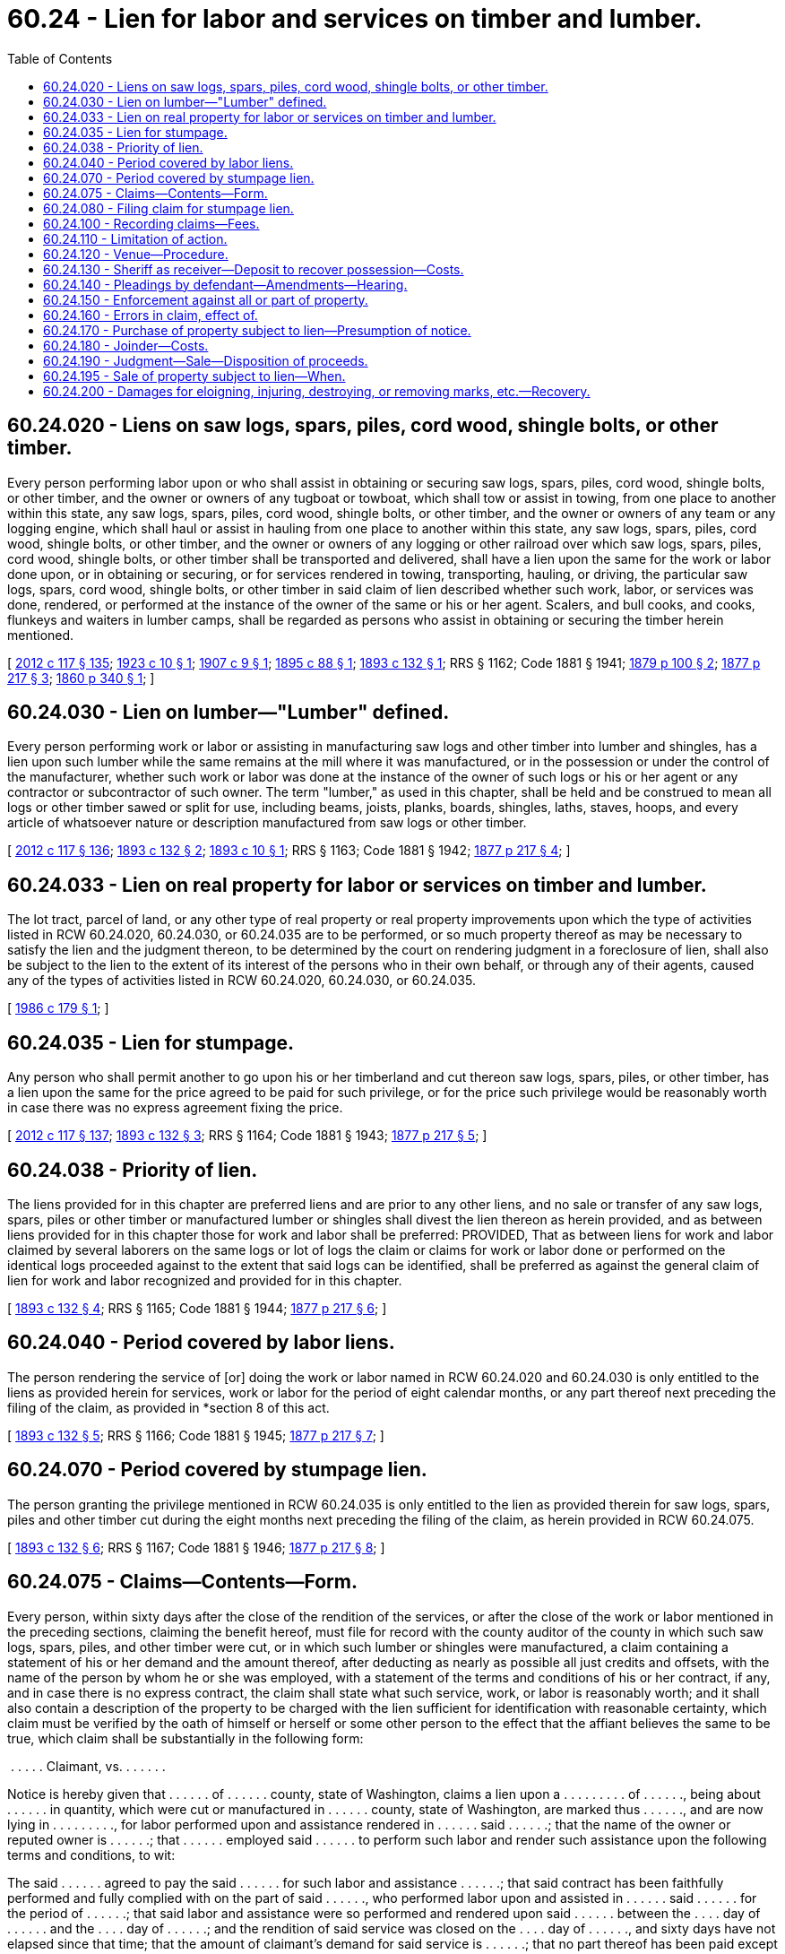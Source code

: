 = 60.24 - Lien for labor and services on timber and lumber.
:toc:

== 60.24.020 - Liens on saw logs, spars, piles, cord wood, shingle bolts, or other timber.
Every person performing labor upon or who shall assist in obtaining or securing saw logs, spars, piles, cord wood, shingle bolts, or other timber, and the owner or owners of any tugboat or towboat, which shall tow or assist in towing, from one place to another within this state, any saw logs, spars, piles, cord wood, shingle bolts, or other timber, and the owner or owners of any team or any logging engine, which shall haul or assist in hauling from one place to another within this state, any saw logs, spars, piles, cord wood, shingle bolts, or other timber, and the owner or owners of any logging or other railroad over which saw logs, spars, piles, cord wood, shingle bolts, or other timber shall be transported and delivered, shall have a lien upon the same for the work or labor done upon, or in obtaining or securing, or for services rendered in towing, transporting, hauling, or driving, the particular saw logs, spars, cord wood, shingle bolts, or other timber in said claim of lien described whether such work, labor, or services was done, rendered, or performed at the instance of the owner of the same or his or her agent. Scalers, and bull cooks, and cooks, flunkeys and waiters in lumber camps, shall be regarded as persons who assist in obtaining or securing the timber herein mentioned.

[ http://lawfilesext.leg.wa.gov/biennium/2011-12/Pdf/Bills/Session%20Laws/Senate/6095.SL.pdf?cite=2012%20c%20117%20§%20135[2012 c 117 § 135]; http://leg.wa.gov/CodeReviser/documents/sessionlaw/1923c10.pdf?cite=1923%20c%2010%20§%201[1923 c 10 § 1]; http://leg.wa.gov/CodeReviser/documents/sessionlaw/1907c9.pdf?cite=1907%20c%209%20§%201[1907 c 9 § 1]; http://leg.wa.gov/CodeReviser/documents/sessionlaw/1895c88.pdf?cite=1895%20c%2088%20§%201[1895 c 88 § 1]; http://leg.wa.gov/CodeReviser/documents/sessionlaw/1893c132.pdf?cite=1893%20c%20132%20§%201[1893 c 132 § 1]; RRS § 1162; Code 1881 § 1941; http://leg.wa.gov/CodeReviser/Pages/session_laws.aspx?cite=1879%20p%20100%20§%202[1879 p 100 § 2]; http://leg.wa.gov/CodeReviser/Pages/session_laws.aspx?cite=1877%20p%20217%20§%203[1877 p 217 § 3]; http://leg.wa.gov/CodeReviser/Pages/session_laws.aspx?cite=1860%20p%20340%20§%201[1860 p 340 § 1]; ]

== 60.24.030 - Lien on lumber—"Lumber" defined.
Every person performing work or labor or assisting in manufacturing saw logs and other timber into lumber and shingles, has a lien upon such lumber while the same remains at the mill where it was manufactured, or in the possession or under the control of the manufacturer, whether such work or labor was done at the instance of the owner of such logs or his or her agent or any contractor or subcontractor of such owner. The term "lumber," as used in this chapter, shall be held and be construed to mean all logs or other timber sawed or split for use, including beams, joists, planks, boards, shingles, laths, staves, hoops, and every article of whatsoever nature or description manufactured from saw logs or other timber.

[ http://lawfilesext.leg.wa.gov/biennium/2011-12/Pdf/Bills/Session%20Laws/Senate/6095.SL.pdf?cite=2012%20c%20117%20§%20136[2012 c 117 § 136]; http://leg.wa.gov/CodeReviser/documents/sessionlaw/1893c132.pdf?cite=1893%20c%20132%20§%202[1893 c 132 § 2]; http://leg.wa.gov/CodeReviser/documents/sessionlaw/1893c10.pdf?cite=1893%20c%2010%20§%201[1893 c 10 § 1]; RRS § 1163; Code 1881 § 1942; http://leg.wa.gov/CodeReviser/Pages/session_laws.aspx?cite=1877%20p%20217%20§%204[1877 p 217 § 4]; ]

== 60.24.033 - Lien on real property for labor or services on timber and lumber.
The lot tract, parcel of land, or any other type of real property or real property improvements upon which the type of activities listed in RCW 60.24.020, 60.24.030, or 60.24.035 are to be performed, or so much property thereof as may be necessary to satisfy the lien and the judgment thereon, to be determined by the court on rendering judgment in a foreclosure of lien, shall also be subject to the lien to the extent of its interest of the persons who in their own behalf, or through any of their agents, caused any of the types of activities listed in RCW 60.24.020, 60.24.030, or 60.24.035.

[ http://leg.wa.gov/CodeReviser/documents/sessionlaw/1986c179.pdf?cite=1986%20c%20179%20§%201[1986 c 179 § 1]; ]

== 60.24.035 - Lien for stumpage.
Any person who shall permit another to go upon his or her timberland and cut thereon saw logs, spars, piles, or other timber, has a lien upon the same for the price agreed to be paid for such privilege, or for the price such privilege would be reasonably worth in case there was no express agreement fixing the price.

[ http://lawfilesext.leg.wa.gov/biennium/2011-12/Pdf/Bills/Session%20Laws/Senate/6095.SL.pdf?cite=2012%20c%20117%20§%20137[2012 c 117 § 137]; http://leg.wa.gov/CodeReviser/documents/sessionlaw/1893c132.pdf?cite=1893%20c%20132%20§%203[1893 c 132 § 3]; RRS § 1164; Code 1881 § 1943; http://leg.wa.gov/CodeReviser/Pages/session_laws.aspx?cite=1877%20p%20217%20§%205[1877 p 217 § 5]; ]

== 60.24.038 - Priority of lien.
The liens provided for in this chapter are preferred liens and are prior to any other liens, and no sale or transfer of any saw logs, spars, piles or other timber or manufactured lumber or shingles shall divest the lien thereon as herein provided, and as between liens provided for in this chapter those for work and labor shall be preferred: PROVIDED, That as between liens for work and labor claimed by several laborers on the same logs or lot of logs the claim or claims for work or labor done or performed on the identical logs proceeded against to the extent that said logs can be identified, shall be preferred as against the general claim of lien for work and labor recognized and provided for in this chapter.

[ http://leg.wa.gov/CodeReviser/documents/sessionlaw/1893c132.pdf?cite=1893%20c%20132%20§%204[1893 c 132 § 4]; RRS § 1165; Code 1881 § 1944; http://leg.wa.gov/CodeReviser/Pages/session_laws.aspx?cite=1877%20p%20217%20§%206[1877 p 217 § 6]; ]

== 60.24.040 - Period covered by labor liens.
The person rendering the service of [or] doing the work or labor named in RCW 60.24.020 and 60.24.030 is only entitled to the liens as provided herein for services, work or labor for the period of eight calendar months, or any part thereof next preceding the filing of the claim, as provided in *section 8 of this act.

[ http://leg.wa.gov/CodeReviser/documents/sessionlaw/1893c132.pdf?cite=1893%20c%20132%20§%205[1893 c 132 § 5]; RRS § 1166; Code 1881 § 1945; http://leg.wa.gov/CodeReviser/Pages/session_laws.aspx?cite=1877%20p%20217%20§%207[1877 p 217 § 7]; ]

== 60.24.070 - Period covered by stumpage lien.
The person granting the privilege mentioned in RCW 60.24.035 is only entitled to the lien as provided therein for saw logs, spars, piles and other timber cut during the eight months next preceding the filing of the claim, as herein provided in RCW 60.24.075.

[ http://leg.wa.gov/CodeReviser/documents/sessionlaw/1893c132.pdf?cite=1893%20c%20132%20§%206[1893 c 132 § 6]; RRS § 1167; Code 1881 § 1946; http://leg.wa.gov/CodeReviser/Pages/session_laws.aspx?cite=1877%20p%20217%20§%208[1877 p 217 § 8]; ]

== 60.24.075 - Claims—Contents—Form.
Every person, within sixty days after the close of the rendition of the services, or after the close of the work or labor mentioned in the preceding sections, claiming the benefit hereof, must file for record with the county auditor of the county in which such saw logs, spars, piles, and other timber were cut, or in which such lumber or shingles were manufactured, a claim containing a statement of his or her demand and the amount thereof, after deducting as nearly as possible all just credits and offsets, with the name of the person by whom he or she was employed, with a statement of the terms and conditions of his or her contract, if any, and in case there is no express contract, the claim shall state what such service, work, or labor is reasonably worth; and it shall also contain a description of the property to be charged with the lien sufficient for identification with reasonable certainty, which claim must be verified by the oath of himself or herself or some other person to the effect that the affiant believes the same to be true, which claim shall be substantially in the following form:

. . . . . . Claimant, vs. . . . . . .

Notice is hereby given that . . . . . . of . . . . . . county, state of Washington, claims a lien upon a . . . . . . . . . of . . . . . ., being about . . . . . . in quantity, which were cut or manufactured in . . . . . . county, state of Washington, are marked thus . . . . . ., and are now lying in . . . . . . . . ., for labor performed upon and assistance rendered in . . . . . . said . . . . . .; that the name of the owner or reputed owner is . . . . . .; that . . . . . . employed said . . . . . . to perform such labor and render such assistance upon the following terms and conditions, to wit:

The said . . . . . . agreed to pay the said . . . . . . for such labor and assistance . . . . . .; that said contract has been faithfully performed and fully complied with on the part of said . . . . . ., who performed labor upon and assisted in . . . . . . said . . . . . . for the period of . . . . . .; that said labor and assistance were so performed and rendered upon said . . . . . . between the . . . . day of . . . . . . and the . . . . day of . . . . . .; and the rendition of said service was closed on the . . . . day of . . . . . ., and sixty days have not elapsed since that time; that the amount of claimant's demand for said service is . . . . . .; that no part thereof has been paid except . . . . . ., and there is now due and remaining unpaid thereon, after deducting all just credits and offsets, the sum of . . . . . ., in which amount he or she claims a lien upon said . . . . . . . . . The said . . . . . . also claims a lien on all said . . . . . . now owned by said . . . . . . of said county to secure payment for the work and labor performed in obtaining or securing the said logs, spars, piles, or other timber, lumber, or shingles herein described.

State of Washington, county of . . . . . . ss.

. . . . . . being first duly sworn, on oath says that he or she is . . . . . . named in the foregoing claim, has heard the same read, knows the contents thereof, and believes the same to be true.

 . . . .

 

. . . .

Subscribed and sworn to before me this . . . . day of . . . . . .

 . . . .

 

. . . .

[ http://lawfilesext.leg.wa.gov/biennium/2011-12/Pdf/Bills/Session%20Laws/Senate/6095.SL.pdf?cite=2012%20c%20117%20§%20138[2012 c 117 § 138]; http://leg.wa.gov/CodeReviser/documents/sessionlaw/1986c179.pdf?cite=1986%20c%20179%20§%202[1986 c 179 § 2]; http://leg.wa.gov/CodeReviser/documents/sessionlaw/1893c132.pdf?cite=1893%20c%20132%20§%207[1893 c 132 § 7]; RRS § 1168; Code 1881 § 1947; http://leg.wa.gov/CodeReviser/Pages/session_laws.aspx?cite=1879%20p%20100%20§%204[1879 p 100 § 4]; http://leg.wa.gov/CodeReviser/Pages/session_laws.aspx?cite=1877%20p%20217%20§%209[1877 p 217 § 9]; ]

== 60.24.080 - Filing claim for stumpage lien.
Every person mentioned in RCW 60.24.035 claiming the benefit thereof must file for record with the county auditor of the county in which such saw logs, spars, piles or other timber were cut, a claim in substance the same as provided in RCW 60.24.075, and verified as therein provided.

[ http://leg.wa.gov/CodeReviser/documents/sessionlaw/1893c132.pdf?cite=1893%20c%20132%20§%208[1893 c 132 § 8]; RRS § 1169; Code 1881 § 1948; http://leg.wa.gov/CodeReviser/Pages/session_laws.aspx?cite=1877%20p%20218%20§%2010[1877 p 218 § 10]; ]

== 60.24.100 - Recording claims—Fees.
The county auditor must record any claim filed under this chapter in a book kept by him or her for that purpose, which record must be indexed, as deeds and other conveyances are required by law to be indexed, and for which he or she may receive the same fees as are allowed by law for recording deeds and other instruments.

[ http://lawfilesext.leg.wa.gov/biennium/2011-12/Pdf/Bills/Session%20Laws/Senate/6095.SL.pdf?cite=2012%20c%20117%20§%20139[2012 c 117 § 139]; http://leg.wa.gov/CodeReviser/documents/sessionlaw/1893c132.pdf?cite=1893%20c%20132%20§%209[1893 c 132 § 9]; RRS § 1170; Code 1881 § 1949; http://leg.wa.gov/CodeReviser/Pages/session_laws.aspx?cite=1877%20p%20218%20§%2011[1877 p 218 § 11]; ]

== 60.24.110 - Limitation of action.
No lien provided for in this chapter binds any saw logs, spars, piles or other timber, or lumber and shingles, for a longer period than eight calendar months after the claim as herein provided has been filed, unless a civil action be commenced in a proper court, within that time, to enforce the same: PROVIDED, HOWEVER, That in case such civil action so commenced should for any cause other than the merits, be nonsuited or dismissed, then the lien shall continue for the term of one calendar month, if the said eight months have expired, to permit the commencement of another action thereon, which shall be as effective in prolonging the lien as if it had been entered during the term of eight months hereinbefore stated.

[ http://leg.wa.gov/CodeReviser/documents/sessionlaw/1893c132.pdf?cite=1893%20c%20132%20§%2010[1893 c 132 § 10]; RRS § 1171; Code 1881 § 1950; http://leg.wa.gov/CodeReviser/Pages/session_laws.aspx?cite=1879%20p%20100%20§%205[1879 p 100 § 5]; http://leg.wa.gov/CodeReviser/Pages/session_laws.aspx?cite=1877%20p%20218%20§%2012[1877 p 218 § 12]; ]

== 60.24.120 - Venue—Procedure.
The liens provided for in this chapter shall be enforced by a civil action in the superior court of the county wherein the lien was filed, and shall be governed by the laws regulating the proceedings in civil actions touching the mode and manner of trial, and the proceedings and laws to secure property so as to hold it for the satisfaction of any lien that be against it; except as hereinafter otherwise provided.

[ http://leg.wa.gov/CodeReviser/documents/sessionlaw/1893c132.pdf?cite=1893%20c%20132%20§%2011[1893 c 132 § 11]; RRS § 1172; Code 1881 § 1951; http://leg.wa.gov/CodeReviser/Pages/session_laws.aspx?cite=1877%20p%20218%20§%2013[1877 p 218 § 13]; ]

== 60.24.130 - Sheriff as receiver—Deposit to recover possession—Costs.
The sheriff of the county wherein the lien is filed shall be the receiver when one is appointed, and the superior court upon a showing made shall appoint such receiver without notice, who shall be allowed such fees as may seem just to the court, which fees shall be accounted for by such sheriff as other fees collected by him or her in his or her official capacity: PROVIDED, That at any time when any property is in the custody of such sheriff under the provisions of this chapter, and any person claiming any interest therein, may deposit with the clerk of the court in which such action is pending, a sum of money in an amount equal to the claim sued upon, together with one hundred dollars, to cover costs and interest, (unless the court shall make an order fixing a different amount to cover such costs and interest, then such an amount as the court shall fix to secure such costs and interest, which such action is being prosecuted) and shall have the right to demand and receive forthwith from such sheriff the possession and custody of such property: PROVIDED, That in no action brought under the provisions of this chapter shall costs be allowed to lienholders unless a demand has been made for payment of his or her lien claim before commencement of suit, unless the court shall find the claimants at time of bringing action had reasonable ground to believe that the owner or the person having control of the property upon which such lien is claimed was attempting to defraud such claimant, or prevent the collection of such lien.

[ http://lawfilesext.leg.wa.gov/biennium/2011-12/Pdf/Bills/Session%20Laws/Senate/6095.SL.pdf?cite=2012%20c%20117%20§%20140[2012 c 117 § 140]; http://leg.wa.gov/CodeReviser/documents/sessionlaw/1899c90.pdf?cite=1899%20c%2090%20§%201[1899 c 90 § 1]; http://leg.wa.gov/CodeReviser/documents/sessionlaw/1893c132.pdf?cite=1893%20c%20132%20§%2012[1893 c 132 § 12]; RRS § 1173; ]

== 60.24.140 - Pleadings by defendant—Amendments—Hearing.
If the defendant or defendants appear in a suit to enforce any lien provided by this chapter, he, she, or they shall make their answer on the merits of the complaint, and any motion or demurrer against the said complaint must be filed with the answer; and no motion shall be allowed to make complaint more definite and certain, if it appear to the court that the defendant or defendants have or should have knowledge of the facts, or that it can be made more certain and definite by facts which will appear necessarily in the testimony; but the case, unless the court sustains the demurrer to the complaint, shall be heard on the merits as speedily as possible, and amendments of the pleadings, if necessary, shall be liberally allowed.

[ http://lawfilesext.leg.wa.gov/biennium/2011-12/Pdf/Bills/Session%20Laws/Senate/6095.SL.pdf?cite=2012%20c%20117%20§%20141[2012 c 117 § 141]; http://leg.wa.gov/CodeReviser/documents/sessionlaw/1893c132.pdf?cite=1893%20c%20132%20§%2013[1893 c 132 § 13]; RRS § 1174; ]

== 60.24.150 - Enforcement against all or part of property.
Any person who shall bring a civil action to enforce the lien herein provided for, or any person having a lien as herein provided for, who shall be made a party to any such civil action, has the right to demand that such lien be enforced against the whole or any part of the saw logs, spars, piles, or other timber or manufactured lumber or shingles upon which he or she has performed labor or which he or she has assisted in securing or obtaining, or which he or she has cut on his or her timberland during the eight months next preceding the filing of his or her lien, for all his or her labor upon or for all his of [or] her assistance in obtaining or securing said logs, spars, piles, or other timber, or in manufacturing said lumber or shingles during the whole or any part of the eight months mentioned in *section seven (7) of this act, or for timber cut during the whole or any part of the eight months above mentioned. And where proceedings are commenced against any lot of saw logs, spars, piles, or other timber or lumber or shingles as herein provided, and some of the lienors claim liens against the specific logs, spars, piles, or other timber or lumber or shingles proceeded against, and others against the same generally, to secure their claims for work and labor, the priority of the liens shall be determined as hereinbefore provided.

[ http://lawfilesext.leg.wa.gov/biennium/2011-12/Pdf/Bills/Session%20Laws/Senate/6095.SL.pdf?cite=2012%20c%20117%20§%20142[2012 c 117 § 142]; http://leg.wa.gov/CodeReviser/documents/sessionlaw/1893c132.pdf?cite=1893%20c%20132%20§%2014[1893 c 132 § 14]; RRS § 1175; Code 1881 § 1952; http://leg.wa.gov/CodeReviser/Pages/session_laws.aspx?cite=1877%20p%20218%20§%2014[1877 p 218 § 14]; ]

== 60.24.160 - Errors in claim, effect of.
No mistake or error in the statement of the demand, or of the amount of credits and offsets allowed, or of the balance asserted to be due to claimant, nor in the description of the property against which the claim is filed, shall invalidate the lien, unless the court finds that such mistake or error in the statement of the demand, credits and offsets or of the balance due was made with intent to defraud, or the court shall find that an innocent third party without notice, direct or constructive, has, since the claim was filed, become the bona fide owner of the property liened upon, and that the notice of claim was so deficient that it did not put the party upon further inquiry, in any manner.

[ http://leg.wa.gov/CodeReviser/documents/sessionlaw/1893c132.pdf?cite=1893%20c%20132%20§%2015[1893 c 132 § 15]; RRS § 1176; ]

== 60.24.170 - Purchase of property subject to lien—Presumption of notice.
It shall be conclusively presumed by the court that a party purchasing the property liened upon within thirty days given herein to claimants wherein to file their liens, is not an innocent third party, nor that he or she has become a bona fide owner of the property liened upon, unless it shall appear that he or she has paid full value for the said property, and has seen that the purchase money of the said property has been applied to the payment of such bona fide claims as are entitled to liens upon the said property under the provisions of this chapter, according to the priorities herein established.

[ http://lawfilesext.leg.wa.gov/biennium/2011-12/Pdf/Bills/Session%20Laws/Senate/6095.SL.pdf?cite=2012%20c%20117%20§%20143[2012 c 117 § 143]; http://leg.wa.gov/CodeReviser/documents/sessionlaw/1893c132.pdf?cite=1893%20c%20132%20§%2016[1893 c 132 § 16]; RRS § 1177; ]

== 60.24.180 - Joinder—Costs.
Any number of persons claiming liens under this chapter may join in the affidavit in RCW 60.24.075 provided, and may join in the same action, and when separate actions are commenced the court may consolidate them. The court shall also allow as part of the costs the moneys paid for filing, making and recording the claim, and a reasonable attorney's fee for each person claiming a lien.

[ http://leg.wa.gov/CodeReviser/documents/sessionlaw/1901c23.pdf?cite=1901%20c%2023%20§%201[1901 c 23 § 1]; http://leg.wa.gov/CodeReviser/documents/sessionlaw/1893c132.pdf?cite=1893%20c%20132%20§%2017[1893 c 132 § 17]; RRS § 1178; Code 1881 § 1691; http://leg.wa.gov/CodeReviser/Pages/session_laws.aspx?cite=1877%20p%20219%20§%2015[1877 p 219 § 15]; ]

== 60.24.190 - Judgment—Sale—Disposition of proceeds.
In each civil action, judgment must be rendered in favor of each person having a lien for the amount due to him or her, and the court or judge thereof shall order any property subject to the lien herein provided for to be sold by the sheriff of the proper county in the same manner that personal property is sold on execution, and the court or judge shall apportion the proceeds of such sale to the payment of each judgment, according to the priorities established in this chapter pro rata in its class according to the amount of such judgment.

[ http://lawfilesext.leg.wa.gov/biennium/2011-12/Pdf/Bills/Session%20Laws/Senate/6095.SL.pdf?cite=2012%20c%20117%20§%20144[2012 c 117 § 144]; http://leg.wa.gov/CodeReviser/documents/sessionlaw/1893c132.pdf?cite=1893%20c%20132%20§%2018[1893 c 132 § 18]; RRS § 1179; Code 1881 § 1954; 1877 p 219 § 16. FORMER PART OF SECTION:  1893 c 132 § 19; RRS § 1180 now codified as RCW  60.24.195; ]

== 60.24.195 - Sale of property subject to lien—When.
The court or judge may order any property subject to a lien as in this chapter provided to be sold by the sheriff as personal property is sold on execution either before or at the time judgment is rendered, as provided in RCW 60.24.190, and the proceeds of such sale must be paid into court to be applied as in RCW 60.24.190 directed.

[ http://leg.wa.gov/CodeReviser/documents/sessionlaw/1893c132.pdf?cite=1893%20c%20132%20§%2019[1893 c 132 § 19]; RRS § 1180; Code 1881 § 1955; http://leg.wa.gov/CodeReviser/Pages/session_laws.aspx?cite=1877%20p%20219%20§%2017[1877 p 219 § 17]; ]

== 60.24.200 - Damages for eloigning, injuring, destroying, or removing marks, etc.—Recovery.
Any person who shall eloign, injure, or destroy, or who shall render difficult, uncertain, or impossible of identification any saw logs, spars, piles, shingles, or other timber upon which there is a lien as herein provided, without the express consent of the person entitled to such lien, shall be liable to the lienholder for the damages to the amount secured by his or her lien, and it being shown to the court in the civil action to enforce said lien, it shall be the duty of the court to enter a personal judgment for the amount in such action against the said person, provided he or she be a party to such action, or the damages may be recovered by a civil action against such person.

[ http://lawfilesext.leg.wa.gov/biennium/2011-12/Pdf/Bills/Session%20Laws/Senate/6095.SL.pdf?cite=2012%20c%20117%20§%20145[2012 c 117 § 145]; http://leg.wa.gov/CodeReviser/documents/sessionlaw/1893c132.pdf?cite=1893%20c%20132%20§%2020[1893 c 132 § 20]; RRS § 1181; Code 1881 § 1956; http://leg.wa.gov/CodeReviser/Pages/session_laws.aspx?cite=1877%20p%20219%20§%2018[1877 p 219 § 18]; ]

